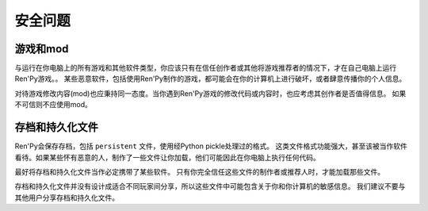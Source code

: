 .. _security:

安全问题
========

.. _games-and-mods:

游戏和mod
----------

与运行在你电脑上的所有游戏和其他软件类型，你应该只有在信任创作者或其他将游戏推荐者的情况下，才在自己电脑上运行Ren'Py游戏。。
某些恶意软件，包括使用Ren'Py制作的游戏，都可能会在你的计算机上进行破坏，或者肆意传播你的个人信息。

对待游戏修改内容(mod)也应秉持同一态度。当你遇到Ren'Py游戏的修改代码或内容时，也应考虑其创作者是否值得信息。
如果不可信则不应使用mod。

.. _save-and-persistent-files:

存档和持久化文件
-------------------------

Ren'Py会保存存档，包括 ``persistent`` 文件，使用经Python pickle处理过的格式。
这类文件格式功能强大，甚至该被当作软件看待。如果某些怀有恶意的人，制作了一些文件让你加载，他们可能因此在你电脑上执行任何代码。

最好将存档和持久化文件当作必定携带了某些软件。
只有你完全信任这些文件的制作者或推荐人时，才能加载那些文件。

存档和持久化文件并没有设计成适合不同玩家间分享，所以这些文件中可能包含关于你和你计算机的敏感信息。
我们建议不要与其他用户分享存档和持久化文件。